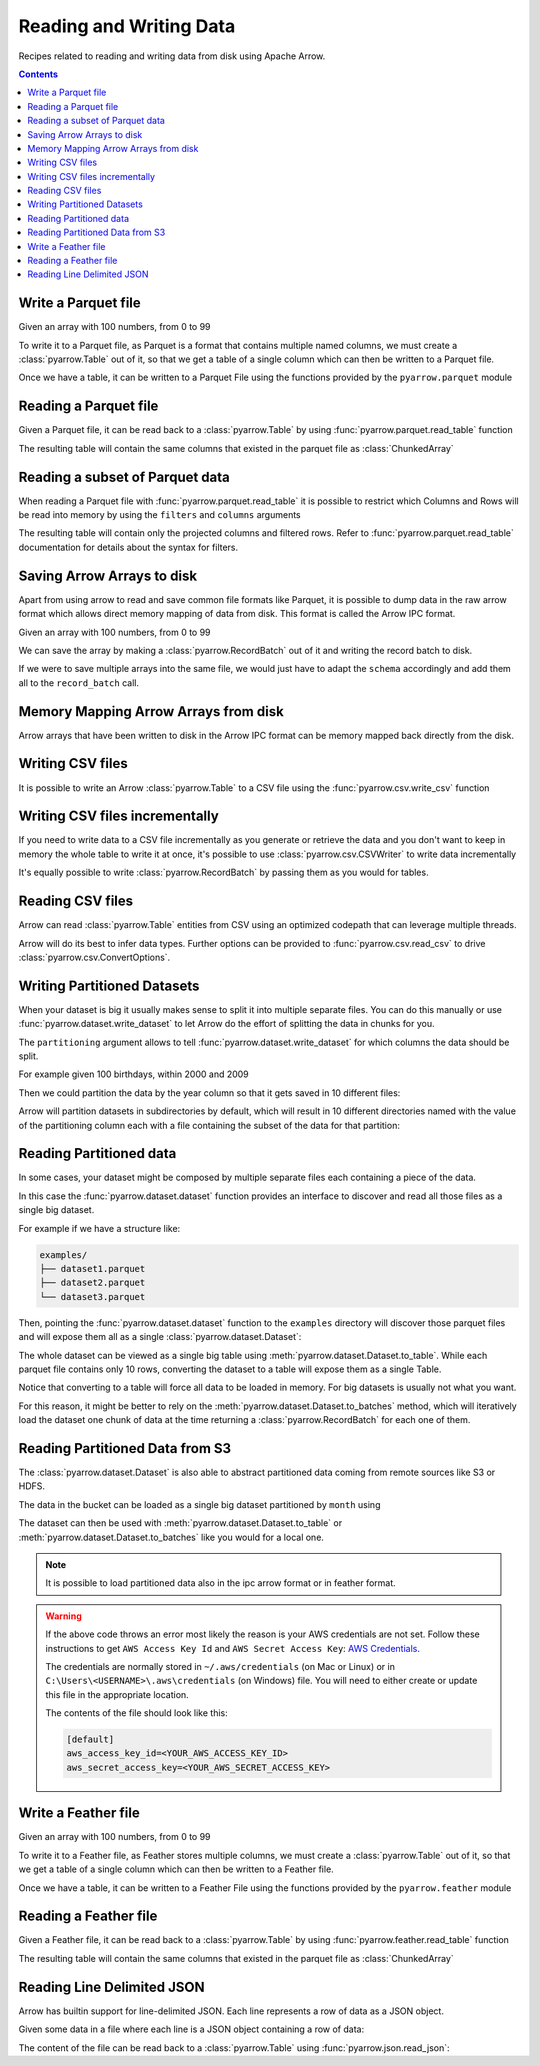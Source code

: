 ========================
Reading and Writing Data
========================

Recipes related to reading and writing data from disk using
Apache Arrow.

.. contents::

.. testsetup::

    import pyarrow as pa

Write a Parquet file
====================

Given an array with 100 numbers, from 0 to 99

.. testcode::

    import numpy as np
    import pyarrow as pa

    arr = pa.array(np.arange(100))

    print(f"{arr[0]} .. {arr[-1]}")

.. testoutput::

    0 .. 99

To write it to a Parquet file, 
as Parquet is a format that contains multiple named columns,
we must create a :class:`pyarrow.Table` out of it,
so that we get a table of a single column which can then be
written to a Parquet file. 

.. testcode::

    table = pa.Table.from_arrays([arr], names=["col1"])

Once we have a table, it can be written to a Parquet File 
using the functions provided by the ``pyarrow.parquet`` module

.. testcode::

    import pyarrow.parquet as pq

    pq.write_table(table, "example.parquet", compression=None)

Reading a Parquet file
======================

Given a Parquet file, it can be read back to a :class:`pyarrow.Table`
by using :func:`pyarrow.parquet.read_table` function

.. testcode::

    import pyarrow.parquet as pq

    table = pq.read_table("example.parquet")

The resulting table will contain the same columns that existed in
the parquet file as :class:`ChunkedArray`

.. testcode::

    print(table)

    col1 = table["col1"]
    print(f"{type(col1).__name__} = {col1[0]} .. {col1[-1]}")

.. testoutput::

    pyarrow.Table
    col1: int64
    ChunkedArray = 0 .. 99

Reading a subset of Parquet data
================================

When reading a Parquet file with :func:`pyarrow.parquet.read_table` 
it is possible to restrict which Columns and Rows will be read
into memory by using the ``filters`` and ``columns`` arguments

.. testcode::

    import pyarrow.parquet as pq

    table = pq.read_table("example.parquet", 
                          columns=["col1"],
                          filters=[
                              ("col1", ">", 5),
                              ("col1", "<", 10),
                          ])

The resulting table will contain only the projected columns
and filtered rows. Refer to :func:`pyarrow.parquet.read_table`
documentation for details about the syntax for filters.

.. testcode::

    print(table)

    col1 = table["col1"]
    print(f"{type(col1).__name__} = {col1[0]} .. {col1[-1]}")

.. testoutput::

    pyarrow.Table
    col1: int64
    ChunkedArray = 6 .. 9
    

Saving Arrow Arrays to disk
===========================

Apart from using arrow to read and save common file formats like Parquet,
it is possible to dump data in the raw arrow format which allows 
direct memory mapping of data from disk. This format is called
the Arrow IPC format.

Given an array with 100 numbers, from 0 to 99

.. testcode::

    import numpy as np
    import pyarrow as pa

    arr = pa.array(np.arange(100))

    print(f"{arr[0]} .. {arr[-1]}")

.. testoutput::

    0 .. 99

We can save the array by making a :class:`pyarrow.RecordBatch` out
of it and writing the record batch to disk.

.. testcode::

    schema = pa.schema([
        pa.field('nums', arr.type)
    ])

    with pa.OSFile('arraydata.arrow', 'wb') as sink:
        with pa.ipc.new_file(sink, schema=schema) as writer:
            batch = pa.record_batch([arr], schema=schema)
            writer.write(batch)

If we were to save multiple arrays into the same file,
we would just have to adapt the ``schema`` accordingly and add
them all to the ``record_batch`` call.

Memory Mapping Arrow Arrays from disk
=====================================

Arrow arrays that have been written to disk in the Arrow IPC
format can be memory mapped back directly from the disk.

.. testcode::

    with pa.memory_map('arraydata.arrow', 'r') as source:
        loaded_arrays = pa.ipc.open_file(source).read_all()

.. testcode::

    arr = loaded_arrays[0]
    print(f"{arr[0]} .. {arr[-1]}")

.. testoutput::

    0 .. 99

Writing CSV files
=================

It is possible to write an Arrow :class:`pyarrow.Table` to
a CSV file using the :func:`pyarrow.csv.write_csv` function

.. testcode::

    arr = pa.array(range(100))
    table = pa.Table.from_arrays([arr], names=["col1"])
    
    import pyarrow.csv
    pa.csv.write_csv(table, "table.csv",
                     write_options=pa.csv.WriteOptions(include_header=True))

Writing CSV files incrementally
===============================

If you need to write data to a CSV file incrementally
as you generate or retrieve the data and you don't want to keep
in memory the whole table to write it at once, it's possible to use
:class:`pyarrow.csv.CSVWriter` to write data incrementally

.. testcode::

    schema = pa.schema([("col1", pa.int32())])
    with pa.csv.CSVWriter("table.csv", schema=schema) as writer:
        for chunk in range(10):
            datachunk = range(chunk*10, (chunk+1)*10)
            table = pa.Table.from_arrays([pa.array(datachunk)], schema=schema)
            writer.write(table)

It's equally possible to write :class:`pyarrow.RecordBatch`
by passing them as you would for tables.

Reading CSV files
=================

Arrow can read :class:`pyarrow.Table` entities from CSV using an
optimized codepath that can leverage multiple threads.

.. testcode::

    import pyarrow.csv

    table = pa.csv.read_csv("table.csv")

Arrow will do its best to infer data types.  Further options can be
provided to :func:`pyarrow.csv.read_csv` to drive
:class:`pyarrow.csv.ConvertOptions`.

.. testcode::

    print(table)

    col1 = table["col1"]
    print(f"{type(col1).__name__} = {col1[0]} .. {col1[-1]}")

.. testoutput::

    pyarrow.Table
    col1: int64
    ChunkedArray = 0 .. 99

Writing Partitioned Datasets 
============================

When your dataset is big it usually makes sense to split it into
multiple separate files. You can do this manually or use 
:func:`pyarrow.dataset.write_dataset` to let Arrow do the effort
of splitting the data in chunks for you.

The ``partitioning`` argument allows to tell :func:`pyarrow.dataset.write_dataset`
for which columns the data should be split. 

For example given 100 birthdays, within 2000 and 2009

.. testcode::

    import numpy.random
    data = pa.table({"day": numpy.random.randint(1, 31, size=100), 
                     "month": numpy.random.randint(1, 12, size=100),
                     "year": [2000 + x // 10 for x in range(100)]})

Then we could partition the data by the year column so that it
gets saved in 10 different files:

.. testcode::

    import pyarrow as pa
    import pyarrow.dataset as ds

    ds.write_dataset(data, "./partitioned", format="parquet",
                     partitioning=ds.partitioning(pa.schema([("year", pa.int16())])))

Arrow will partition datasets in subdirectories by default, which will
result in 10 different directories named with the value of the partitioning
column each with a file containing the subset of the data for that partition:

.. testcode::

    from pyarrow import fs

    localfs = fs.LocalFileSystem()
    partitioned_dir_content = localfs.get_file_info(fs.FileSelector("./partitioned", recursive=True))
    files = sorted((f.path for f in partitioned_dir_content if f.type == fs.FileType.File))

    for file in files:
        print(file)

.. testoutput::

    ./partitioned/2000/part-0.parquet
    ./partitioned/2001/part-1.parquet
    ./partitioned/2002/part-2.parquet
    ./partitioned/2003/part-3.parquet
    ./partitioned/2004/part-4.parquet
    ./partitioned/2005/part-6.parquet
    ./partitioned/2006/part-5.parquet
    ./partitioned/2007/part-7.parquet
    ./partitioned/2008/part-8.parquet
    ./partitioned/2009/part-9.parquet

Reading Partitioned data
========================

In some cases, your dataset might be composed by multiple separate
files each containing a piece of the data. 

.. testsetup::

    import pathlib
    import pyarrow.parquet as pq

    examples = pathlib.Path("examples")
    examples.mkdir(exist_ok=True)

    pq.write_table(pa.table({"col1": range(10)}), 
                   examples / "dataset1.parquet", compression=None)
    pq.write_table(pa.table({"col1": range(10, 20)}), 
                   examples / "dataset2.parquet", compression=None)
    pq.write_table(pa.table({"col1": range(20, 30)}), 
                   examples / "dataset3.parquet", compression=None)

In this case the :func:`pyarrow.dataset.dataset` function provides
an interface to discover and read all those files as a single big dataset.

For example if we have a structure like:

.. code-block::

    examples/
    ├── dataset1.parquet
    ├── dataset2.parquet
    └── dataset3.parquet

Then, pointing the :func:`pyarrow.dataset.dataset` function to the ``examples`` directory
will discover those parquet files and will expose them all as a single
:class:`pyarrow.dataset.Dataset`:

.. testcode::

    import pyarrow.dataset as ds

    dataset = ds.dataset("./examples", format="parquet")
    print(dataset.files)

.. testoutput::

    ['./examples/dataset1.parquet', './examples/dataset2.parquet', './examples/dataset3.parquet']

The whole dataset can be viewed as a single big table using
:meth:`pyarrow.dataset.Dataset.to_table`. While each parquet file
contains only 10 rows, converting the dataset to a table will
expose them as a single Table.

.. testcode::

    table = dataset.to_table()
    print(table)

    col1 = table["col1"]
    print(f"{type(col1).__name__} = {col1[0]} .. {col1[-1]}")

.. testoutput::

    pyarrow.Table
    col1: int64
    ChunkedArray = 0 .. 29

Notice that converting to a table will force all data to be loaded 
in memory.  For big datasets is usually not what you want.

For this reason, it might be better to rely on the 
:meth:`pyarrow.dataset.Dataset.to_batches` method, which will
iteratively load the dataset one chunk of data at the time returning a 
:class:`pyarrow.RecordBatch` for each one of them.

.. testcode::

    for record_batch in dataset.to_batches():
        col1 = record_batch.column("col1")
        print(f"{col1._name} = {col1[0]} .. {col1[-1]}")

.. testoutput::

    col1 = 0 .. 9
    col1 = 10 .. 19
    col1 = 20 .. 29

Reading Partitioned Data from S3
================================

The :class:`pyarrow.dataset.Dataset` is also able to abstract
partitioned data coming from remote sources like S3 or HDFS.

.. testcode::

    from pyarrow import fs

    # List content of s3://ursa-labs-taxi-data/2011
    s3 = fs.SubTreeFileSystem(
        "ursa-labs-taxi-data", 
        fs.S3FileSystem(region="us-east-2", anonymous=True)
    )
    for entry in s3.get_file_info(fs.FileSelector("2011", recursive=True)):
        if entry.type == fs.FileType.File:
            print(entry.path)

.. testoutput::

    2011/01/data.parquet
    2011/02/data.parquet
    2011/03/data.parquet
    2011/04/data.parquet
    2011/05/data.parquet
    2011/06/data.parquet
    2011/07/data.parquet
    2011/08/data.parquet
    2011/09/data.parquet
    2011/10/data.parquet
    2011/11/data.parquet
    2011/12/data.parquet

The data in the bucket can be loaded as a single big dataset partitioned
by ``month`` using

.. testcode::

    dataset = ds.dataset("s3://ursa-labs-taxi-data/2011",
                         partitioning=["month"])
    for f in dataset.files[:10]:
        print(f)
    print("...")

.. testoutput::

    ursa-labs-taxi-data/2011/01/data.parquet
    ursa-labs-taxi-data/2011/02/data.parquet
    ursa-labs-taxi-data/2011/03/data.parquet
    ursa-labs-taxi-data/2011/04/data.parquet
    ursa-labs-taxi-data/2011/05/data.parquet
    ursa-labs-taxi-data/2011/06/data.parquet
    ursa-labs-taxi-data/2011/07/data.parquet
    ursa-labs-taxi-data/2011/08/data.parquet
    ursa-labs-taxi-data/2011/09/data.parquet
    ursa-labs-taxi-data/2011/10/data.parquet
    ...

The dataset can then be used with :meth:`pyarrow.dataset.Dataset.to_table`
or :meth:`pyarrow.dataset.Dataset.to_batches` like you would for a local one.

.. note::

    It is possible to load partitioned data also in the ipc arrow
    format or in feather format.

.. warning::

    If the above code throws an error most likely the reason is your
    AWS credentials are not set. Follow these instructions to get
    ``AWS Access Key Id`` and ``AWS Secret Access Key``: 
    `AWS Credentials <https://docs.aws.amazon.com/IAM/latest/UserGuide/id_credentials_access-keys.html>`_.

    The credentials are normally stored in ``~/.aws/credentials`` (on Mac or Linux)
    or in ``C:\Users\<USERNAME>\.aws\credentials`` (on Windows) file. 
    You will need to either create or update this file in the appropriate location.

    The contents of the file should look like this:

    .. code-block:: bash 

        [default]
        aws_access_key_id=<YOUR_AWS_ACCESS_KEY_ID>
        aws_secret_access_key=<YOUR_AWS_SECRET_ACCESS_KEY>



Write a Feather file
====================

.. testsetup::

    import numpy as np
    import pyarrow as pa

    arr = pa.array(np.arange(100))

Given an array with 100 numbers, from 0 to 99

.. testcode::

    import numpy as np
    import pyarrow as pa

    arr = pa.array(np.arange(100))

    print(f"{arr[0]} .. {arr[-1]}")

.. testoutput::

    0 .. 99

To write it to a Feather file, as Feather stores multiple columns,
we must create a :class:`pyarrow.Table` out of it,
so that we get a table of a single column which can then be
written to a Feather file. 

.. testcode::

    table = pa.Table.from_arrays([arr], names=["col1"])

Once we have a table, it can be written to a Feather File 
using the functions provided by the ``pyarrow.feather`` module

.. testcode::

    import pyarrow.feather as ft
    
    ft.write_feather(table, 'example.feather')

Reading a Feather file
======================

Given a Feather file, it can be read back to a :class:`pyarrow.Table`
by using :func:`pyarrow.feather.read_table` function

.. testcode::

    import pyarrow.feather as ft

    table = ft.read_table("example.feather")

The resulting table will contain the same columns that existed in
the parquet file as :class:`ChunkedArray`

.. testcode::

    print(table)

    col1 = table["col1"]
    print(f"{type(col1).__name__} = {col1[0]} .. {col1[-1]}")

.. testoutput::

    pyarrow.Table
    col1: int64
    ChunkedArray = 0 .. 99

Reading Line Delimited JSON
===========================

Arrow has builtin support for line-delimited JSON.
Each line represents a row of data as a JSON object.

Given some data in a file where each line is a JSON object
containing a row of data:

.. testcode::

    import tempfile

    with tempfile.NamedTemporaryFile(delete=False, mode="w+") as f:
        f.write('{"a": 1, "b": 2.0, "c": 1}\n')
        f.write('{"a": 3, "b": 3.0, "c": 2}\n')
        f.write('{"a": 5, "b": 4.0, "c": 3}\n')
        f.write('{"a": 7, "b": 5.0, "c": 4}\n')

The content of the file can be read back to a :class:`pyarrow.Table` using
:func:`pyarrow.json.read_json`:

.. testcode::

    import pyarrow as pa
    import pyarrow.json

    table = pa.json.read_json(f.name)

.. testcode::

    print(table.to_pydict())

.. testoutput::

    {'a': [1, 3, 5, 7], 'b': [2.0, 3.0, 4.0, 5.0], 'c': [1, 2, 3, 4]}